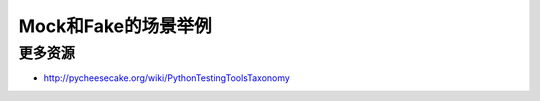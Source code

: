Mock和Fake的场景举例
====================

更多资源
--------

* http://pycheesecake.org/wiki/PythonTestingToolsTaxonomy
